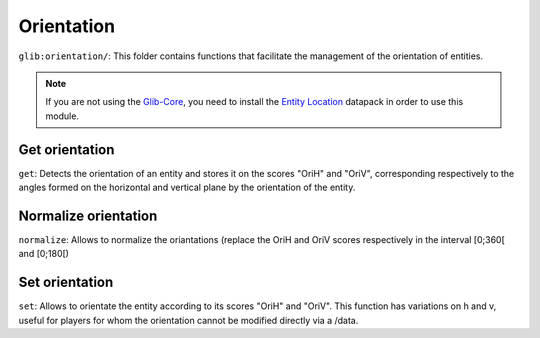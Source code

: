 ***********
Orientation
***********

``glib:orientation/``: This folder contains functions that facilitate
the management of the orientation of entities.

.. note::

    If you are not using the `Glib-Core <https://gitlab.com/Altearn/gunivers/minecraft/datapack/Glibs/glib-core>`_, you need to install the `Entity Location <https://gitlab.com/Altearn/gunivers/minecraft/datapack/Glibs/addons/entity-location>`_ datapack in order to use this module.

Get orientation
~~~~~~~~~~~~~~~

``get``: Detects the orientation of an entity and stores it on the
scores "OriH" and "OriV", corresponding respectively to the angles
formed on the horizontal and vertical plane by the orientation of the
entity.

Normalize orientation
~~~~~~~~~~~~~~~~~~~~~

``normalize``: Allows to normalize the oriantations (replace the OriH
and OriV scores respectively in the interval [0;360[ and [0;180[)

Set orientation
~~~~~~~~~~~~~~~

``set``: Allows to orientate the entity according to its scores "OriH"
and "OriV". This function has variations on h and v, useful for players
for whom the orientation cannot be modified directly via a /data.
